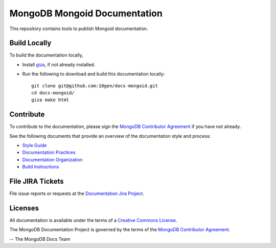 =============================
MongoDB Mongoid Documentation
=============================

This repository contains tools to publish Mongoid documentation.

Build Locally
-------------

To build the documentation locally, 

- Install `giza <https://pypi.python.org/pypi/giza/>`_, if not already
  installed.

- Run the following to download and build this documentation locally::

     git clone git@github.com:10gen/docs-mongoid.git
     cd docs-mongoid/
     giza make html

Contribute
----------

To contribute to the documentation, please sign the `MongoDB
Contributor Agreement
<https://www.mongodb.com/legal/contributor-agreement>`_ if you have not
already.

See the following documents that provide an overview of the
documentation style and process:

- `Style Guide <http://docs.mongodb.org/manual/meta/style-guide>`_
- `Documentation Practices <http://docs.mongodb.org/manual/meta/practices>`_
- `Documentation Organization <http://docs.mongodb.org/manual/meta/organization>`_
- `Build Instructions <http://docs.mongodb.org/manual/meta/build>`_

File JIRA Tickets
-----------------

File issue reports or requests at the `Documentation Jira Project
<https://jira.mongodb.org/browse/DOCS>`_.

Licenses
--------

All documentation is available under the terms of a `Creative Commons
License <http://creativecommons.org/licenses/by-nc-sa/3.0/>`_.

The MongoDB Documentation Project is governed by the terms of the
`MongoDB Contributor Agreement
<https://www.mongodb.com/legal/contributor-agreement>`_.

-- The MongoDB Docs Team